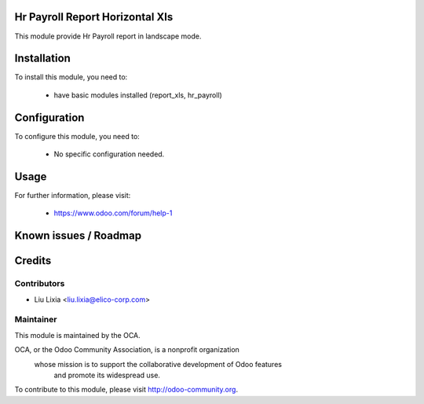 .. image:: https://img.shields.io/badge/licence-AGPL--3-blue.svg
    :alt: License

Hr Payroll Report Horizontal Xls
================================

This module provide Hr Payroll report in landscape mode.

Installation
============

To install this module, you need to:

 * have basic modules installed (report_xls, hr_payroll)

Configuration
=============

To configure this module, you need to:

 * No specific configuration needed.

Usage
=====


For further information, please visit:

 * https://www.odoo.com/forum/help-1

Known issues / Roadmap
======================


Credits
=======


Contributors
------------

* Liu Lixia <liu.lixia@elico-corp.com>

Maintainer
----------

.. image:: http://odoo-community.org/logo.png
   :alt: Odoo Community Association
   :target: http://odoo-community.org

This module is maintained by the OCA.

OCA, or the Odoo Community Association, is a nonprofit organization
    whose mission is to support the collaborative development of Odoo features
        and promote its widespread use.

To contribute to this module, please visit http://odoo-community.org. 